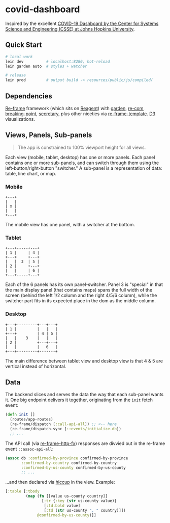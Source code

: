 * covid-dashboard

Inspired by the excellent [[https://coronavirus.jhu.edu/map.html][COVID-19 Dashboard by the Center for Systems Science and Engineering (CSSE) at Johns Hopkins University]].

** Quick Start

#+begin_src sh
# local work
lein dev          # localhost:8280, hot-reload
lein garden auto  # styles + watcher

# release
lein prod         # output build -> resources/public/js/compiled/
#+end_src

** Dependencies

[[https://github.com/Day8/re-frame-template][Re-frame]] framework (which sits on [[https://github.com/reagent-project/reagent][Reagent]]) with [[https://github.com/noprompt/garden][garden]], [[https://github.com/Day8/re-com][re-com]], [[https://github.com/gadfly361/breaking-point][breaking-point]], [[https://github.com/clj-commons/secretary][secretary]], plus other niceties via [[https://github.com/Day8/re-frame-template][re-frame-template]]. [[https://github.com/d3/d3][D3]] visualizations.

** Views, Panels, Sub-panels

#+begin_quote
The app is constrained to 100% viewport height for all views.
#+end_quote

Each view (mobile, tablet, desktop) has one or more panels. Each panel contains one or more sub-panels, and can switch through them using the left-button/right-button "switcher." A sub-panel is a representation of data: table, line chart, or map.

*** Mobile

#+begin_src
+---+
|   |
| x |
|   |
+---+
#+end_src

The mobile view has one panel, with a switcher at the bottom.

*** Tablet

#+begin_src
+---+-----+---+
| 1 |     | 4 |
+---+     +---+
|   |  3  | 5 |
| 2 |     +---+
|   |     | 6 |
+---+-----+---+
#+end_src

Each of the 6 panels has its own panel-switcher. Panel 3 is "special" in that the main display panel (that contains maps) spans the full width of the screen (behind the left 1/2 column and the right 4/5/6 column), while the switcher part fits in its expected place in the dom as the middle column.

*** Desktop

#+begin_src
+---+---------+---+---+
| 1 |         |   |   |
+---+         | 4 | 5 |
|   |    3    |   |   |
| 2 |         +---+---+
|   |         |   6   |
+---+---------+-------+
#+end_src

The main difference between tablet view and desktop view is that 4 & 5 are vertical instead of horizontal.

** Data

The backend slices and serves the data the way that each sub-panel wants it. One big endpoint delivers it together, originating from the ~init~ fetch event:

#+begin_src clojure
(defn init []
  (routes/app-routes)
  (re-frame/dispatch [:call-api-all]) ;; <-- here
  (re-frame/dispatch-sync [::events/initialize-db])
  ;; ...
#+end_src

The API call (via [[https://github.com/Day8/re-frame-http-fx][re-frame-http-fx]]) responses are divvied out in the re-frame event ~::assoc-api-all~:

 #+begin_src clojure
(assoc db :confirmed-by-province confirmed-by-province
       :confirmed-by-country confirmed-by-country
       :confirmed-by-us-county confirmed-by-us-county
       ;; ...
 #+end_src

...and then declared via [[https://github.com/weavejester/hiccup][hiccup]] in the view. Example:

#+begin_src clojure
[:table [:tbody
         (map (fn [[value us-county country]]
                [:tr {:key (str us-county value)}
                 [:td.bold value]
                 [:td (str us-county ", " country)]])
              @confirmed-by-us-county)]]
#+end_src
